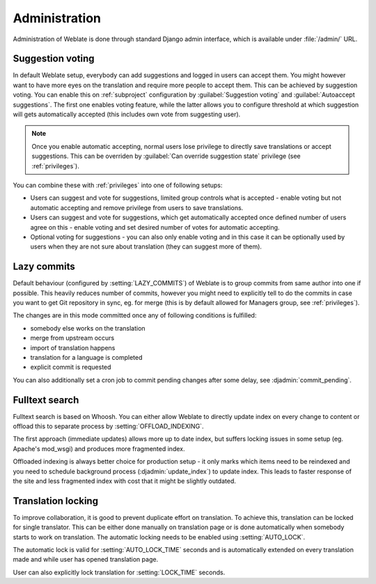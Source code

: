 Administration
==============

Administration of Weblate is done through standard Django admin interface,
which is available under :file:`/admin/` URL.

.. _voting:

Suggestion voting
-----------------

.. versionadded:: 1.6
    This feature is available since Weblate 1.6.

In default Weblate setup, everybody can add suggestions and logged in users can
accept them. You might however want to have more eyes on the translation and
require more people to accept them. This can be achieved by suggestion voting.
You can enable this on :ref:`subproject` configuration by 
:guilabel:`Suggestion voting` and :guilabel:`Autoaccept suggestions`. The first
one enables voting feature, while the latter allows you to configure threshold
at which suggestion will gets automatically accepted (this includes own vote from
suggesting user).

.. note::

    Once you enable automatic accepting, normal users lose privilege to
    directly save translations or accept suggestions. This can be overriden
    by :guilabel:`Can override suggestion state` privilege
    (see :ref:`privileges`).

You can combine these with :ref:`privileges` into one of following setups:

* Users can suggest and vote for suggestions, limited group controls what is
  accepted - enable voting but not automatic accepting and remove privilege
  from users to save translations.
* Users can suggest and vote for suggestions, which get automatically accepted
  once defined number of users agree on this - enable voting and set desired 
  number of votes for automatic accepting.
* Optional voting for suggestions - you can also only enable voting and in 
  this case it can be optionally used by users when they are not sure about 
  translation (they can suggest more of them).

.. _lazy-commit:

Lazy commits
------------

Default behaviour (configured by :setting:`LAZY_COMMITS`) of Weblate is to group
commits from same author into one if possible. This heavily reduces number of
commits, however you might need to explicitly tell to do the commits in case
you want to get Git repository in sync, eg. for merge (this is by default
allowed for Managers group, see :ref:`privileges`).

The changes are in this mode committed once any of following conditions is
fulfilled:

* somebody else works on the translation
* merge from upstream occurs
* import of translation happens
* translation for a language is completed
* explicit commit is requested

You can also additionally set a cron job to commit pending changes after some
delay, see :djadmin:`commit_pending`.

.. _fulltext:

Fulltext search
---------------

Fulltext search is based on Whoosh. You can either allow Weblate to directly
update index on every change to content or offload this to separate process by 
:setting:`OFFLOAD_INDEXING`.

The first approach (immediate updates) allows more up to date index, but
suffers locking issues in some setup (eg. Apache's mod_wsgi) and produces more
fragmented index.

Offloaded indexing is always better choice for production setup - it only marks
which items need to be reindexed and you need to schedule background process 
(:djadmin:`update_index`) to update index. This leads to faster response of the
site and less fragmented index with cost that it might be slightly outdated.

.. seealso:: :djadmin:`update_index`, :setting:`OFFLOAD_INDEXING`, :ref:`faq-ft-slow`, :ref:`faq-ft-lock`, :ref:`faq-ft-space`

.. _locking:

Translation locking
-------------------

To improve collaboration, it is good to prevent duplicate effort on
translation. To achieve this, translation can be locked for single translator.
This can be either done manually on translation page or is done automatically
when somebody starts to work on translation. The automatic locking needs to be
enabled using :setting:`AUTO_LOCK`.

The automatic lock is valid for :setting:`AUTO_LOCK_TIME` seconds and is
automatically extended on every translation made and while user has opened
translation page.

User can also explicitly lock translation for :setting:`LOCK_TIME` seconds.
